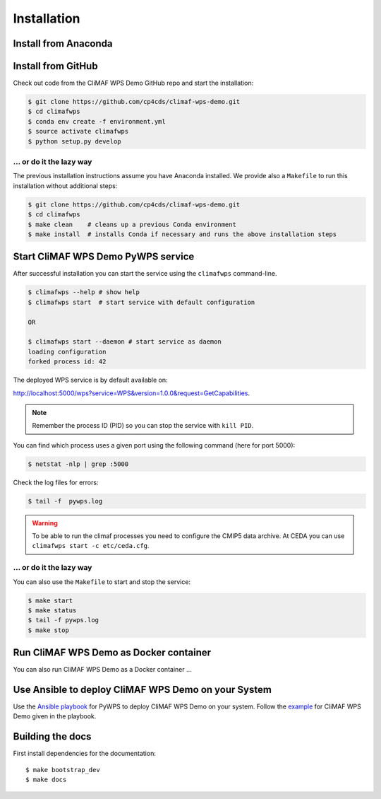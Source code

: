 .. _installation:

Installation
============

Install from Anaconda
---------------------

.. todo::

   Prepare Conda package.

Install from GitHub
-------------------

Check out code from the CliMAF WPS Demo GitHub repo and start the installation:

.. code-block:: sh

   $ git clone https://github.com/cp4cds/climaf-wps-demo.git
   $ cd climafwps
   $ conda env create -f environment.yml
   $ source activate climafwps
   $ python setup.py develop

... or do it the lazy way
+++++++++++++++++++++++++

The previous installation instructions assume you have Anaconda installed.
We provide also a ``Makefile`` to run this installation without additional steps:

.. code-block:: sh

   $ git clone https://github.com/cp4cds/climaf-wps-demo.git
   $ cd climafwps
   $ make clean    # cleans up a previous Conda environment
   $ make install  # installs Conda if necessary and runs the above installation steps

Start CliMAF WPS Demo PyWPS service
-----------------------------------

After successful installation you can start the service using the ``climafwps`` command-line.

.. code-block:: sh

   $ climafwps --help # show help
   $ climafwps start  # start service with default configuration

   OR

   $ climafwps start --daemon # start service as daemon
   loading configuration
   forked process id: 42

The deployed WPS service is by default available on:

http://localhost:5000/wps?service=WPS&version=1.0.0&request=GetCapabilities.

.. NOTE:: Remember the process ID (PID) so you can stop the service with ``kill PID``.

You can find which process uses a given port using the following command (here for port 5000):

.. code-block:: sh

   $ netstat -nlp | grep :5000


Check the log files for errors:

.. code-block:: sh

   $ tail -f  pywps.log

.. warning:: To be able to run the climaf processes you need to configure the CMIP5 data archive. At CEDA you can use ``climafwps start -c etc/ceda.cfg``.

... or do it the lazy way
+++++++++++++++++++++++++

You can also use the ``Makefile`` to start and stop the service:

.. code-block:: sh

  $ make start
  $ make status
  $ tail -f pywps.log
  $ make stop


Run CliMAF WPS Demo as Docker container
---------------------------------------

You can also run CliMAF WPS Demo as a Docker container ... 

Use Ansible to deploy CliMAF WPS Demo on your System
----------------------------------------------------

Use the `Ansible playbook`_ for PyWPS to deploy CliMAF WPS Demo on your system.
Follow the `example`_ for CliMAF WPS Demo given in the playbook.

Building the docs
-----------------

First install dependencies for the documentation::

  $ make bootstrap_dev
  $ make docs


.. _Ansible playbook: http://ansible-wps-playbook.readthedocs.io/en/latest/index.html
.. _example: http://ansible-wps-playbook.readthedocs.io/en/latest/tutorial.html
